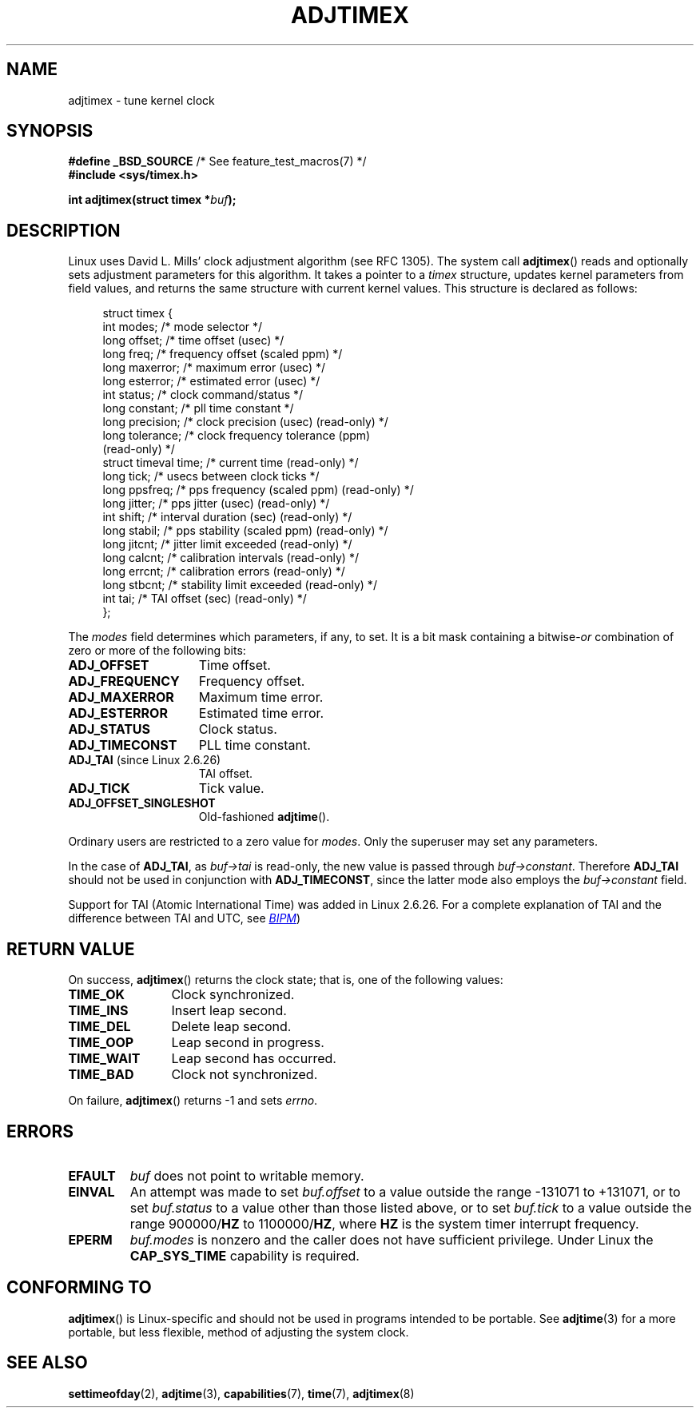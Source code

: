 .\" Copyright (c) 1995 Michael Chastain (mec@shell.portal.com), 15 April 1995.
.\"
.\" %%%LICENSE_START(GPLv2+_DOC_FULL)
.\" This is free documentation; you can redistribute it and/or
.\" modify it under the terms of the GNU General Public License as
.\" published by the Free Software Foundation; either version 2 of
.\" the License, or (at your option) any later version.
.\"
.\" The GNU General Public License's references to "object code"
.\" and "executables" are to be interpreted as the output of any
.\" document formatting or typesetting system, including
.\" intermediate and printed output.
.\"
.\" This manual is distributed in the hope that it will be useful,
.\" but WITHOUT ANY WARRANTY; without even the implied warranty of
.\" MERCHANTABILITY or FITNESS FOR A PARTICULAR PURPOSE.  See the
.\" GNU General Public License for more details.
.\"
.\" You should have received a copy of the GNU General Public
.\" License along with this manual; if not, see
.\" <http://www.gnu.org/licenses/>.
.\" %%%LICENSE_END
.\"
.\" Modified 1997-01-31 by Eric S. Raymond <esr@thyrsus.com>
.\" Modified 1997-07-30 by Paul Slootman <paul@wurtel.demon.nl>
.\" Modified 2004-05-27 by Michael Kerrisk <mtk.manpages@gmail.com>
.\"
.\" FIXME Document ADJ_MICRO and ADJ_NANO (added in Linux 2.6.26)
.\"		commit eea83d896e318bda54be2d2770d2c5d6668d11db
.\"		Author: Roman Zippel <zippel@linux-m68k.org>
.\"
.\" FIXME Document ADJ_SETOFFSET (added in Linux 2.6.39)
.\"		commit 094aa1881fdc1b8889b442eb3511b31f3ec2b762
.\"		Author: Richard Cochran <richardcochran@gmail.com>
.\"
.TH ADJTIMEX 2 2014-05-28 "Linux" "Linux Programmer's Manual"
.SH NAME
adjtimex \- tune kernel clock
.SH SYNOPSIS
.nf
.BR "#define _BSD_SOURCE" "      /* See feature_test_macros(7) */"
.B #include <sys/timex.h>

.BI "int adjtimex(struct timex *" "buf" );
.fi
.SH DESCRIPTION
Linux uses David L. Mills' clock adjustment algorithm (see RFC\ 1305).
The system call
.BR adjtimex ()
reads and optionally sets adjustment parameters for this algorithm.
It takes a pointer to a
.I timex
structure, updates kernel parameters from field values,
and returns the same structure with current kernel values.
This structure is declared as follows:
.PP
.in +4n
.nf
struct timex {
    int  modes;          /* mode selector */
    long offset;         /* time offset (usec) */
    long freq;           /* frequency offset (scaled ppm) */
.\" FIXME What is the scaling unit of timex.freq?  2^16 ?
    long maxerror;       /* maximum error (usec) */
    long esterror;       /* estimated error (usec) */
    int  status;         /* clock command/status */
    long constant;       /* pll time constant */
    long precision;      /* clock precision (usec) (read-only) */
    long tolerance;      /* clock frequency tolerance (ppm)
                            (read-only) */
    struct timeval time; /* current time (read-only) */
    long tick;           /* usecs between clock ticks */
    long ppsfreq;        /* pps frequency (scaled ppm) (read-only) */
    long jitter;         /* pps jitter (usec) (read-only) */
    int shift;           /* interval duration (sec) (read-only) */
    long stabil;         /* pps stability (scaled ppm) (read-only) */
    long jitcnt;         /* jitter limit exceeded (read-only) */
    long calcnt;         /* calibration intervals (read-only) */
    long errcnt;         /* calibration errors (read-only) */
    long stbcnt;         /* stability limit exceeded (read-only) */
    int tai;             /* TAI offset (sec) (read-only) */
};
.fi
.in
.PP
The
.I modes
field determines which parameters, if any, to set.
It is a bit mask containing a
.RI bitwise- or
combination of zero or more of the following bits:
.TP 15
.BR ADJ_OFFSET
Time offset.
.TP
.BR ADJ_FREQUENCY
Frequency offset.
.TP
.BR ADJ_MAXERROR
Maximum time error.
.TP
.BR ADJ_ESTERROR
Estimated time error.
.TP
.BR ADJ_STATUS
Clock status.
.TP
.BR ADJ_TIMECONST
PLL time constant.
.TP
.BR ADJ_TAI " (since Linux 2.6.26)"
TAI offset.
.TP
.BR ADJ_TICK
Tick value.
.TP
.BR ADJ_OFFSET_SINGLESHOT
Old-fashioned
.BR adjtime ().
.PP
Ordinary users are restricted to a zero value for
.IR modes .
Only the superuser may set any parameters.

In the case of
.BR ADJ_TAI ,
as
.I buf->tai
is read-only, the new value is passed through
.IR buf->constant .
Therefore
.BR ADJ_TAI
should not be used in conjunction with
.BR ADJ_TIMECONST ,
since the latter mode also employs the
.IR buf->constant
field.
.PP
Support for TAI (Atomic International Time)
was added
.\" commit 153b5d054ac2d98ea0d86504884326b6777f683d
in Linux 2.6.26.
For a complete explanation of TAI
and the difference between TAI and UTC, see
.UR http://www.bipm.org/en/bipm/tai/tai.html
.I BIPM
.UE )
.SH RETURN VALUE
On success,
.BR adjtimex ()
returns the clock state; that is, one of the following values:
.TP 12
.BR TIME_OK
Clock synchronized.
.TP
.BR TIME_INS
Insert leap second.
.TP
.BR TIME_DEL
Delete leap second.
.TP
.BR TIME_OOP
Leap second in progress.
.TP
.BR TIME_WAIT
Leap second has occurred.
.TP
.BR TIME_BAD
Clock not synchronized.
.PP
On failure,
.BR adjtimex ()
returns \-1 and sets
.IR errno .
.SH ERRORS
.TP
.B EFAULT
.I buf
does not point to writable memory.
.TP
.B EINVAL
An attempt was made to set
.I buf.offset
to a value outside the range \-131071 to +131071,
or to set
.I buf.status
to a value other than those listed above,
or to set
.I buf.tick
to a value outside the range
.RB 900000/ HZ
to
.RB 1100000/ HZ ,
where
.B HZ
is the system timer interrupt frequency.
.TP
.B EPERM
.I buf.modes
is nonzero and the caller does not have sufficient privilege.
Under Linux the
.B CAP_SYS_TIME
capability is required.
.SH CONFORMING TO
.BR adjtimex ()
is Linux-specific and should not be used in programs
intended to be portable.
See
.BR adjtime (3)
for a more portable, but less flexible,
method of adjusting the system clock.
.SH SEE ALSO
.BR settimeofday (2),
.BR adjtime (3),
.BR capabilities (7),
.BR time (7),
.BR adjtimex (8)
